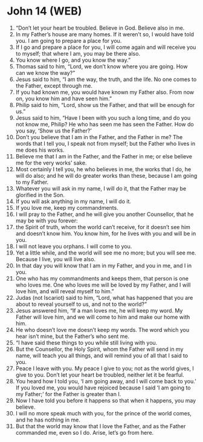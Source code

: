 * John 14 (WEB)
:PROPERTIES:
:ID: WEB/43-JHN14
:END:

1. “Don’t let your heart be troubled. Believe in God. Believe also in me.
2. In my Father’s house are many homes. If it weren’t so, I would have told you. I am going to prepare a place for you.
3. If I go and prepare a place for you, I will come again and will receive you to myself; that where I am, you may be there also.
4. You know where I go, and you know the way.”
5. Thomas said to him, “Lord, we don’t know where you are going. How can we know the way?”
6. Jesus said to him, “I am the way, the truth, and the life. No one comes to the Father, except through me.
7. If you had known me, you would have known my Father also. From now on, you know him and have seen him.”
8. Philip said to him, “Lord, show us the Father, and that will be enough for us.”
9. Jesus said to him, “Have I been with you such a long time, and do you not know me, Philip? He who has seen me has seen the Father. How do you say, ‘Show us the Father?’
10. Don’t you believe that I am in the Father, and the Father in me? The words that I tell you, I speak not from myself; but the Father who lives in me does his works.
11. Believe me that I am in the Father, and the Father in me; or else believe me for the very works’ sake.
12. Most certainly I tell you, he who believes in me, the works that I do, he will do also; and he will do greater works than these, because I am going to my Father.
13. Whatever you will ask in my name, I will do it, that the Father may be glorified in the Son.
14. If you will ask anything in my name, I will do it.
15. If you love me, keep my commandments.
16. I will pray to the Father, and he will give you another Counsellor, that he may be with you forever:
17. the Spirit of truth, whom the world can’t receive, for it doesn’t see him and doesn’t know him. You know him, for he lives with you and will be in you.
18. I will not leave you orphans. I will come to you.
19. Yet a little while, and the world will see me no more; but you will see me. Because I live, you will live also.
20. In that day you will know that I am in my Father, and you in me, and I in you.
21. One who has my commandments and keeps them, that person is one who loves me. One who loves me will be loved by my Father, and I will love him, and will reveal myself to him.”
22. Judas (not Iscariot) said to him, “Lord, what has happened that you are about to reveal yourself to us, and not to the world?”
23. Jesus answered him, “If a man loves me, he will keep my word. My Father will love him, and we will come to him and make our home with him.
24. He who doesn’t love me doesn’t keep my words. The word which you hear isn’t mine, but the Father’s who sent me.
25. “I have said these things to you while still living with you.
26. But the Counsellor, the Holy Spirit, whom the Father will send in my name, will teach you all things, and will remind you of all that I said to you.
27. Peace I leave with you. My peace I give to you; not as the world gives, I give to you. Don’t let your heart be troubled, neither let it be fearful.
28. You heard how I told you, ‘I am going away, and I will come back to you.’ If you loved me, you would have rejoiced because I said ‘I am going to my Father;’ for the Father is greater than I.
29. Now I have told you before it happens so that when it happens, you may believe.
30. I will no more speak much with you, for the prince of the world comes, and he has nothing in me.
31. But that the world may know that I love the Father, and as the Father commanded me, even so I do. Arise, let’s go from here.
